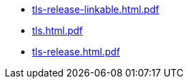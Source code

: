 * https://commoncriteria.github.io/tls/xml-builder-test2/tls-release-linkable.html.pdf[tls-release-linkable.html.pdf]
* https://commoncriteria.github.io/tls/xml-builder-test2/tls.html.pdf[tls.html.pdf]
* https://commoncriteria.github.io/tls/xml-builder-test2/tls-release.html.pdf[tls-release.html.pdf]
